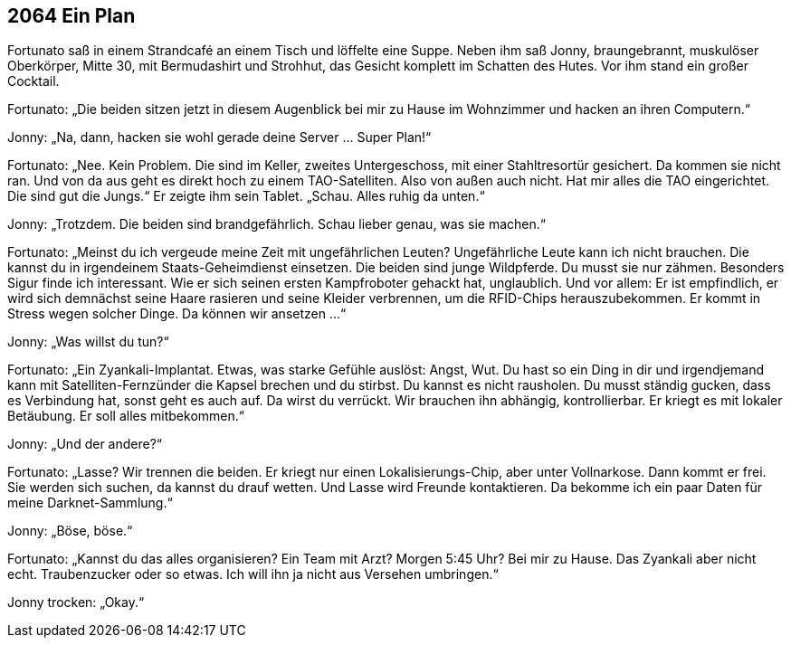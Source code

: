 == [big-number]#2064# Ein Plan

[text-caps]#Fortunato saß in# einem Strandcafé an einem Tisch und löffelte eine Suppe.
Neben ihm saß Jonny, braungebrannt, muskulöser Oberkörper, Mitte 30, mit Bermudashirt und Strohhut, das Gesicht komplett im Schatten des Hutes.
Vor ihm stand ein großer Cocktail.

Fortunato: „Die beiden sitzen jetzt in diesem Augenblick bei mir zu Hause im Wohnzimmer und hacken an ihren Computern.“

Jonny: „Na, dann, hacken sie wohl gerade deine Server … Super Plan!“

Fortunato: „Nee.
Kein Problem.
Die sind im Keller, zweites Untergeschoss, mit einer Stahltresortür gesichert.
Da kommen sie nicht ran.
Und von da aus geht es direkt hoch zu einem TAO-Satelliten.
Also von außen auch nicht.
Hat mir alles die TAO eingerichtet.
Die sind gut die Jungs.“
Er zeigte ihm sein Tablet.
„Schau.
Alles ruhig da unten.“

Jonny: „Trotzdem.
Die beiden sind brandgefährlich.
Schau lieber genau, was sie machen.“

Fortunato: „Meinst du ich vergeude meine Zeit mit ungefährlichen Leuten?
Ungefährliche Leute kann ich nicht brauchen.
Die kannst du in irgendeinem Staats-Geheimdienst einsetzen.
Die beiden sind junge Wildpferde.
Du musst sie nur zähmen.
Besonders Sigur finde ich interessant.
Wie er sich seinen ersten Kampfroboter gehackt hat, unglaublich.
Und vor allem: Er ist empfindlich, er wird sich demnächst seine Haare rasieren und seine Kleider verbrennen, um die RFID-Chips herauszubekommen.
Er kommt in Stress wegen solcher Dinge.
Da können wir ansetzen ...“

Jonny: „Was willst du tun?“

Fortunato: „Ein Zyankali-Implantat.
Etwas, was starke Gefühle auslöst: Angst, Wut.
Du hast so ein Ding in dir und irgendjemand kann mit Satelliten-Fernzünder die Kapsel brechen und du stirbst.
Du kannst es nicht rausholen.
Du musst ständig gucken, dass es Verbindung hat, sonst geht es auch auf.
Da wirst du verrückt.
Wir brauchen ihn abhängig, kontrollierbar.
Er kriegt es mit lokaler Betäubung.
Er soll alles mitbekommen.“

Jonny: „Und der andere?“

Fortunato: „Lasse?
Wir trennen die beiden.
Er kriegt nur einen Lokalisierungs-Chip, aber unter Vollnarkose.
Dann kommt er frei.
Sie werden sich suchen, da kannst du drauf wetten.
Und Lasse wird Freunde kontaktieren.
Da bekomme ich ein paar Daten für meine Darknet-Sammlung.“

Jonny: „Böse, böse.“

Fortunato: „Kannst du das alles organisieren?
Ein Team mit Arzt?
Morgen 5:45 Uhr?
Bei mir zu Hause.
Das Zyankali aber nicht echt.
Traubenzucker oder so etwas.
Ich will ihn ja nicht aus Versehen umbringen.“

Jonny trocken: „Okay.“
